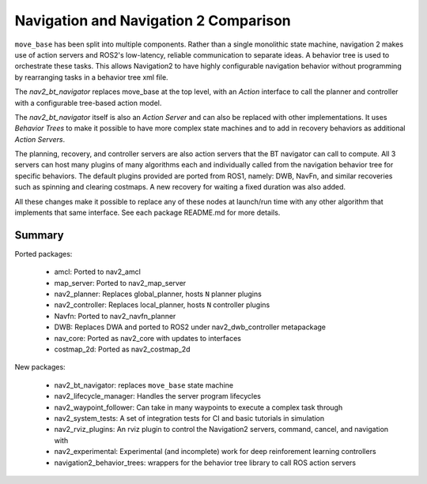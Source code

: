 .. _ros1_comparison:

Navigation and Navigation 2 Comparison
######################################

``move_base`` has been split into multiple components.
Rather than a single monolithic state machine, navigation 2 makes use of action servers and ROS2's
low-latency, reliable communication to separate ideas. A behavior tree is used to orchestrate these tasks.
This allows Navigation2 to have highly configurable navigation behavior without programming by rearranging tasks
in a behavior tree xml file.

The *nav2_bt_navigator* replaces move_base at the top level, with an *Action* interface to call the planner and controller with a configurable tree-based action model.

The *nav2_bt_navigator* itself is also an *Action Server* and can also be replaced with other implementations. It uses *Behavior Trees* to make it possible to have more complex state machines and to add in recovery behaviors as additional *Action Servers*.

The planning, recovery, and controller servers are also action servers that the BT navigator can call to compute.
All 3 servers can host many plugins of many algorithms each and individually called from the navigation behavior tree for specific behaviors.
The default plugins provided are ported from ROS1, namely: DWB, NavFn, and similar recoveries such as spinning and clearing costmaps.
A new recovery for waiting a fixed duration was also added.

All these changes make it possible to replace any of these nodes at launch/run time with any other algorithm that implements that same interface.
See each package README.md for more details.

.. image:: images/move_base_compare_2.png
    :width: 512px
    :alt: Move Base -> Navigation2 Overview

Summary
*******

Ported packages:

  * amcl: Ported to nav2_amcl
  * map_server: Ported to nav2_map_server
  * nav2_planner: Replaces global_planner, hosts ``N`` planner plugins
  * nav2_controller: Replaces local_planner, hosts ``N`` controller plugins
  * Navfn: Ported to nav2_navfn_planner
  * DWB: Replaces DWA and ported to ROS2 under nav2_dwb_controller metapackage
  * nav_core: Ported as nav2_core with updates to interfaces
  * costmap_2d: Ported as nav2_costmap_2d

New packages:

  * nav2_bt_navigator: replaces ``move_base`` state machine
  * nav2_lifecycle_manager: Handles the server program lifecycles
  * nav2_waypoint_follower: Can take in many waypoints to execute a complex task through
  * nav2_system_tests: A set of integration tests for CI and basic tutorials in simulation
  * nav2_rviz_plugins: An rviz plugin to control the Navigation2 servers, command, cancel, and navigation with
  * nav2_experimental: Experimental (and incomplete) work for deep reinforement learning controllers
  * navigation2_behavior_trees: wrappers for the behavior tree library to call ROS action servers
